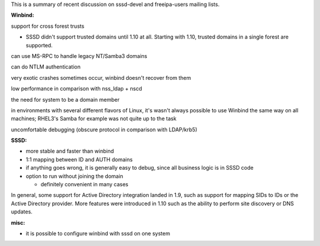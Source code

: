 This is a summary of recent discussion on sssd-devel and freeipa-users
mailing lists.

**Winbind:**

support for cross forest trusts

-  SSSD didn't support trusted domains until 1.10 at all. Starting with
   1.10, trusted domains in a single forest are supported.

can use MS-RPC to handle legacy NT/Samba3 domains

can do NTLM authentication

very exotic crashes sometimes occur, winbind doesn't recover from them

low performance in comparison with nss\_ldap + nscd

the need for system to be a domain member

in environments with several different flavors of Linux, it's wasn't
always possible to use Winbind the same way on all machines; RHEL3's
Samba for example was not quite up to the task

uncomfortable debugging (obscure protocol in comparison with LDAP/krb5)

**SSSD:**

-  more stable and faster than winbind
-  1:1 mapping between ID and AUTH domains
-  if anything goes wrong, it is generally easy to debug, since all
   business logic is in SSSD code
-  option to run without joining the domain

   -  definitely convenient in many cases

In general, some support for Active Directory integration landed in 1.9,
such as support for mapping SIDs to IDs or the Active Directory
provider. More features were introduced in 1.10 such as the ability to
perform site discovery or DNS updates.

**misc:**

-  it is possible to configure winbind with sssd on one system
